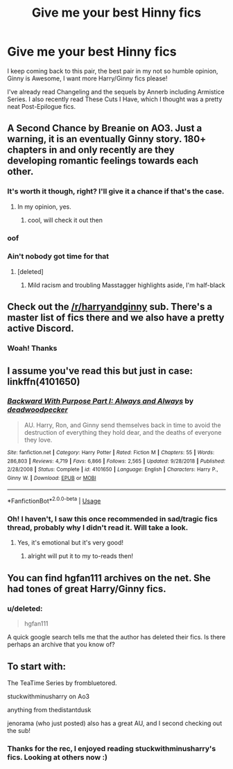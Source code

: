 #+TITLE: Give me your best Hinny fics

* Give me your best Hinny fics
:PROPERTIES:
:Score: 9
:DateUnix: 1566137982.0
:DateShort: 2019-Aug-18
:FlairText: Request
:END:
I keep coming back to this pair, the best pair in my not so humble opinion, Ginny is Awesome, I want more Harry/Ginny fics please!

I've already read Changeling and the sequels by Annerb including Armistice Series. I also recently read These Cuts I Have, which I thought was a pretty neat Post-Epilogue fics.


** A Second Chance by Breanie on AO3. Just a warning, it is an eventually Ginny story. 180+ chapters in and only recently are they developing romantic feelings towards each other.
:PROPERTIES:
:Author: RealHellpony
:Score: 5
:DateUnix: 1566142882.0
:DateShort: 2019-Aug-18
:END:

*** It's worth it though, right? I'll give it a chance if that's the case.
:PROPERTIES:
:Score: 2
:DateUnix: 1566154749.0
:DateShort: 2019-Aug-18
:END:

**** In my opinion, yes.
:PROPERTIES:
:Author: RealHellpony
:Score: 2
:DateUnix: 1566154947.0
:DateShort: 2019-Aug-18
:END:

***** cool, will check it out then
:PROPERTIES:
:Score: 1
:DateUnix: 1566161490.0
:DateShort: 2019-Aug-19
:END:


*** oof
:PROPERTIES:
:Author: aidey_80
:Score: 1
:DateUnix: 1566154764.0
:DateShort: 2019-Aug-18
:END:


*** Ain't nobody got time for that
:PROPERTIES:
:Author: Bleepbloopbotz2
:Score: 1
:DateUnix: 1566152272.0
:DateShort: 2019-Aug-18
:END:

**** [deleted]
:PROPERTIES:
:Score: -7
:DateUnix: 1566152466.0
:DateShort: 2019-Aug-18
:END:

***** Mild racism and troubling Masstagger highlights aside, I'm half-black
:PROPERTIES:
:Author: Bleepbloopbotz2
:Score: 3
:DateUnix: 1566152819.0
:DateShort: 2019-Aug-18
:END:


** Check out the [[/r/harryandginny]] sub. There's a master list of fics there and we also have a pretty active Discord.
:PROPERTIES:
:Author: jenorama_CA
:Score: 3
:DateUnix: 1566152324.0
:DateShort: 2019-Aug-18
:END:

*** Woah! Thanks
:PROPERTIES:
:Score: 2
:DateUnix: 1566154635.0
:DateShort: 2019-Aug-18
:END:


** I assume you've read this but just in case: linkffn(4101650)
:PROPERTIES:
:Author: angeliqu
:Score: 2
:DateUnix: 1566161680.0
:DateShort: 2019-Aug-19
:END:

*** [[https://www.fanfiction.net/s/4101650/1/][*/Backward With Purpose Part I: Always and Always/*]] by [[https://www.fanfiction.net/u/386600/deadwoodpecker][/deadwoodpecker/]]

#+begin_quote
  AU. Harry, Ron, and Ginny send themselves back in time to avoid the destruction of everything they hold dear, and the deaths of everyone they love.
#+end_quote

^{/Site/:} ^{fanfiction.net} ^{*|*} ^{/Category/:} ^{Harry} ^{Potter} ^{*|*} ^{/Rated/:} ^{Fiction} ^{M} ^{*|*} ^{/Chapters/:} ^{55} ^{*|*} ^{/Words/:} ^{286,803} ^{*|*} ^{/Reviews/:} ^{4,719} ^{*|*} ^{/Favs/:} ^{6,866} ^{*|*} ^{/Follows/:} ^{2,565} ^{*|*} ^{/Updated/:} ^{9/28/2018} ^{*|*} ^{/Published/:} ^{2/28/2008} ^{*|*} ^{/Status/:} ^{Complete} ^{*|*} ^{/id/:} ^{4101650} ^{*|*} ^{/Language/:} ^{English} ^{*|*} ^{/Characters/:} ^{Harry} ^{P.,} ^{Ginny} ^{W.} ^{*|*} ^{/Download/:} ^{[[http://www.ff2ebook.com/old/ffn-bot/index.php?id=4101650&source=ff&filetype=epub][EPUB]]} ^{or} ^{[[http://www.ff2ebook.com/old/ffn-bot/index.php?id=4101650&source=ff&filetype=mobi][MOBI]]}

--------------

*FanfictionBot*^{2.0.0-beta} | [[https://github.com/tusing/reddit-ffn-bot/wiki/Usage][Usage]]
:PROPERTIES:
:Author: FanfictionBot
:Score: 1
:DateUnix: 1566161687.0
:DateShort: 2019-Aug-19
:END:


*** Oh! I haven't, I saw this once recommended in sad/tragic fics thread, probably why I didn't read it. Will take a look.
:PROPERTIES:
:Score: 1
:DateUnix: 1566162739.0
:DateShort: 2019-Aug-19
:END:

**** Yes, it's emotional but it's very good!
:PROPERTIES:
:Author: angeliqu
:Score: 1
:DateUnix: 1566164923.0
:DateShort: 2019-Aug-19
:END:

***** alright will put it to my to-reads then!
:PROPERTIES:
:Score: 1
:DateUnix: 1566168870.0
:DateShort: 2019-Aug-19
:END:


** You can find hgfan111 archives on the net. She had tones of great Harry/Ginny fics.
:PROPERTIES:
:Author: muleGwent
:Score: 1
:DateUnix: 1566329920.0
:DateShort: 2019-Aug-21
:END:

*** u/deleted:
#+begin_quote
  hgfan111
#+end_quote

A quick google search tells me that the author has deleted their fics. Is there perhaps an archive that you know of?
:PROPERTIES:
:Score: 1
:DateUnix: 1566347011.0
:DateShort: 2019-Aug-21
:END:


** To start with:

The TeaTime Series by frombluetored.

stuckwithminusharry on Ao3

anything from thedistantdusk

jenorama (who just posted) also has a great AU, and I second checking out the sub!
:PROPERTIES:
:Author: clupeidae
:Score: 1
:DateUnix: 1566174892.0
:DateShort: 2019-Aug-19
:END:

*** Thanks for the rec, I enjoyed reading stuckwithminusharry's fics. Looking at others now :)
:PROPERTIES:
:Score: 1
:DateUnix: 1566185678.0
:DateShort: 2019-Aug-19
:END:
